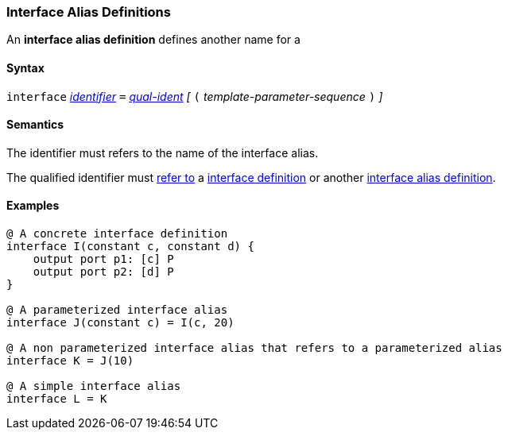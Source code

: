 === Interface Alias Definitions

An *interface alias definition* defines another name for a 

==== Syntax

`interface` <<Lexical-Elements_Identifiers,_identifier_>>
`=`
<<Scoping-of-Names_Qualified-Identifiers,_qual-ident_>>
_[_
`(`
_template-parameter-sequence_
`)`
_]_

==== Semantics

The identifier must refers to the name of the interface alias.

The qualified identifier must
<<Scoping-of-Names_Resolution-of-Qualified-Identifiers,refer to>>
a <<Definitions_Interface-Definitions,interface definition>> or another
<<Definitions_Interface-Alias-Definitions,interface alias definition>>.

==== Examples

[source,fpp]
----
@ A concrete interface definition
interface I(constant c, constant d) {
    output port p1: [c] P
    output port p2: [d] P
}

@ A parameterized interface alias
interface J(constant c) = I(c, 20)

@ A non parameterized interface alias that refers to a parameterized alias
interface K = J(10)

@ A simple interface alias
interface L = K
----

